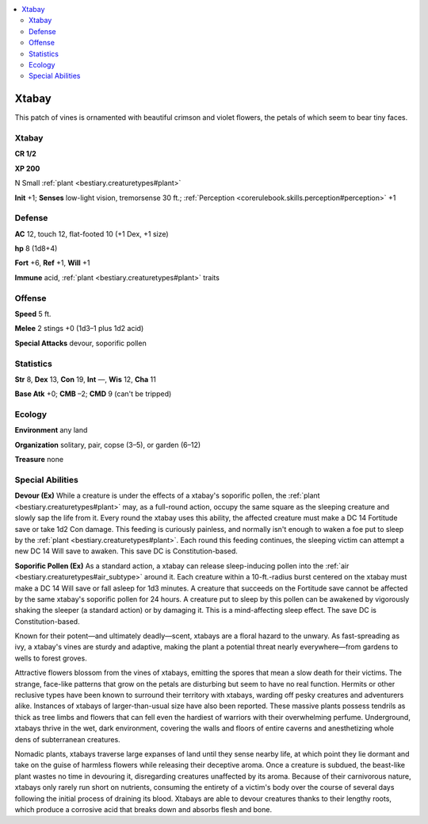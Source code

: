 
.. _`bestiary2.xtabay`:

.. contents:: \ 

.. _`bestiary2.xtabay#xtabay`:

Xtabay
*******

This patch of vines is ornamented with beautiful crimson and violet flowers, the petals of which seem to bear tiny faces.

Xtabay
=======

**CR 1/2** 

\ **XP 200**

N Small :ref:`plant <bestiary.creaturetypes#plant>`

\ **Init**\  +1; \ **Senses**\  low-light vision, tremorsense 30 ft.; :ref:`Perception <corerulebook.skills.perception#perception>`\  +1

.. _`bestiary2.xtabay#defense`:

Defense
========

\ **AC**\  12, touch 12, flat-footed 10 (+1 Dex, +1 size)

\ **hp**\  8 (1d8+4)

\ **Fort**\  +6, \ **Ref**\  +1, \ **Will**\  +1

\ **Immune**\  acid, :ref:`plant <bestiary.creaturetypes#plant>`\  traits

.. _`bestiary2.xtabay#offense`:

Offense
========

\ **Speed**\  5 ft.

\ **Melee**\  2 stings +0 (1d3–1 plus 1d2 acid)

\ **Special Attacks**\  devour, soporific pollen

.. _`bestiary2.xtabay#statistics`:

Statistics
===========

\ **Str**\  8, \ **Dex**\  13, \ **Con**\  19, \ **Int**\  —, \ **Wis**\  12, \ **Cha**\  11

\ **Base Atk**\  +0; \ **CMB**\  –2; \ **CMD**\  9 (can't be tripped)

.. _`bestiary2.xtabay#ecology`:

Ecology
========

\ **Environment**\  any land

\ **Organization**\  solitary, pair, copse (3–5), or garden (6–12)

\ **Treasure**\  none

.. _`bestiary2.xtabay#special_abilities`:

Special Abilities
==================

\ **Devour (Ex)**\  While a creature is under the effects of a xtabay's soporific pollen, the :ref:`plant <bestiary.creaturetypes#plant>`\  may, as a full-round action, occupy the same square as the sleeping creature and slowly sap the life from it. Every round the xtabay uses this ability, the affected creature must make a DC 14 Fortitude save or take 1d2 Con damage. This feeding is curiously painless, and normally isn't enough to waken a foe put to sleep by the :ref:`plant <bestiary.creaturetypes#plant>`\ . Each round this feeding continues, the sleeping victim can attempt a new DC 14 Will save to awaken. This save DC is Constitution-based.

\ **Soporific Pollen (Ex)**\  As a standard action, a xtabay can release sleep-inducing pollen into the :ref:`air <bestiary.creaturetypes#air_subtype>`\  around it. Each creature within a 10-ft.-radius burst centered on the xtabay must make a DC 14 Will save or fall asleep for 1d3 minutes. A creature that succeeds on the Fortitude save cannot be affected by the same xtabay's soporific pollen for 24 hours. A creature put to sleep by this pollen can be awakened by vigorously shaking the sleeper (a standard action) or by damaging it. This is a mind-affecting sleep effect. The save DC is Constitution-based.

Known for their potent—and ultimately deadly—scent, xtabays are a floral hazard to the unwary. As fast-spreading as ivy, a xtabay's vines are sturdy and adaptive, making the plant a potential threat nearly everywhere—from gardens to wells to forest groves.

Attractive flowers blossom from the vines of xtabays, emitting the spores that mean a slow death for their victims. The strange, face-like patterns that grow on the petals are disturbing but seem to have no real function. Hermits or other reclusive types have been known to surround their territory with xtabays, warding off pesky creatures and adventurers alike. Instances of xtabays of larger-than-usual size have also been reported. These massive plants possess tendrils as thick as tree limbs and flowers that can fell even the hardiest of warriors with their overwhelming perfume. Underground, xtabays thrive in the wet, dark environment, covering the walls and floors of entire caverns and anesthetizing whole dens of subterranean creatures.

Nomadic plants, xtabays traverse large expanses of land until they sense nearby life, at which point they lie dormant and take on the guise of harmless flowers while releasing their deceptive aroma. Once a creature is subdued, the beast-like plant wastes no time in devouring it, disregarding creatures unaffected by its aroma. Because of their carnivorous nature, xtabays only rarely run short on nutrients, consuming the entirety of a victim's body over the course of several days following the initial process of draining its blood. Xtabays are able to devour creatures thanks to their lengthy roots, which produce a corrosive acid that breaks down and absorbs flesh and bone.
